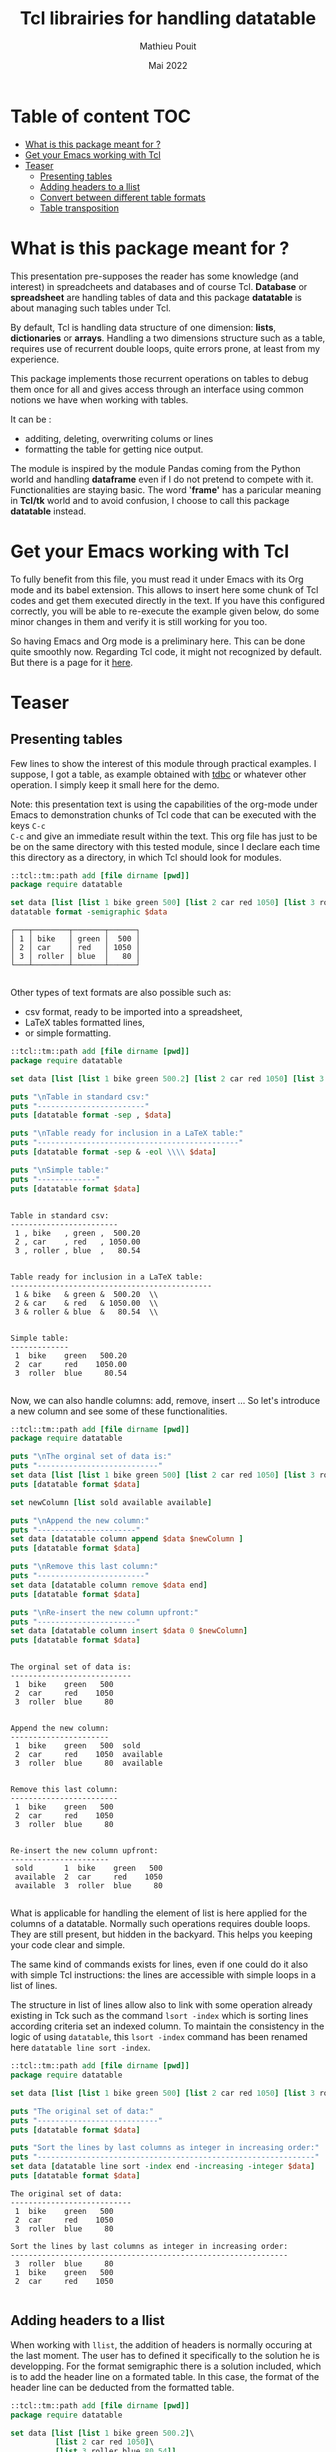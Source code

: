 # -*- coding: utf-8-unix; mode:org; mode: auto-fill; fill-column: 80; ispell-local-dictionary: "american"; -*-

#+TITLE:  Tcl librairies for handling datatable
#+DATE:   Mai 2022
#+AUTHOR: Mathieu Pouit
#+LANG: en

#+STARTUP: showall
#+STARTUP: hidestars
#+STARTUP: inlineimages
#+STARTUP: indent
#+PROPERTY: :var org-babel-tcl-command=tclsh

* Table of content                                                      :TOC:
- [[#what-is-this-package-meant-for-][What is this package meant for ?]]
- [[#get-your-emacs-working-with-tcl][Get your Emacs working with Tcl]]
- [[#teaser][Teaser]]
  - [[#presenting-tables][Presenting tables]]
  - [[#adding-headers-to-a-llist][Adding headers to a llist]]
  - [[#convert-between-different-table-formats][Convert between different table formats]]
  - [[#table-transposition][Table transposition]]

* What is this package meant for ?

This presentation pre-supposes the reader has some knowledge (and interest) in
spreadcheets and databases and of course Tcl. *Database* or *spreadsheet* are
handling tables of data and this package *datatable* is about managing such tables
under Tcl.

By default, Tcl is handling data structure of one dimension: *lists*, *dictionaries*
or *arrays*. Handling a two dimensions structure such as a table, requires use of 
recurrent double loops, quite errors prone, at least from my experience.

This package implements those recurrent operations on tables to debug them once
for all and gives access through an interface using common notions we have when
working with tables. 

It can be :
- additing, deleting, overwriting colums or lines
- formatting the table for getting nice output.

The module is inspired by the module Pandas coming from the Python world and
handling *dataframe* even if I do not pretend to compete with it. Functionalities
are staying basic. The word '*frame'* has a paricular meaning in *Tcl/tk* world and
to avoid confusion, I choose to call this package *datatable* instead.


* Get your Emacs working with Tcl

To fully benefit from this file, you must read it under Emacs with its Org mode
and its babel extension. This allows to insert here some chunk of Tcl codes
and get them executed directly in the text. If you have this configured correctly,
you will be able to re-execute the example given below, do some minor changes in
them and verify it is still working for you too.

So having Emacs and Org mode is a preliminary here. This can be done quite
smoothly now. Regarding Tcl code, it might not recognized by default. But there
is a page for it [[https://orgmode.org/worg/org-contrib/babel/languages/ob-doc-tcl.html][here]].


* Teaser

** Presenting tables

Few lines to show the interest of this module through practical examples. I
suppose, I got a table, as example obtained with [[https://github.com/tcltk/tdbc][tdbc]] or whatever other
operation. I simply keep it small here for the demo.

Note: this presentation text is using the capabilities of the org-mode under
Emacs to demonstration chunks of Tcl code that can be executed with the keys ~C-c
C-c~ and give an immediate result within the text. This org file has just to be
be on the same directory with this tested module, since I declare each time this
directory as a directory, in which Tcl should look for modules.


#+begin_src tcl :results value :exports both
::tcl::tm::path add [file dirname [pwd]]
package require datatable

set data [list [list 1 bike green 500] [list 2 car red 1050] [list 3 roller blue 80]]
datatable format -semigraphic $data
#+end_src

#+RESULTS:
: ┌───┬────────┬───────┬──────┐
: │ 1 │ bike   │ green │  500 │
: │ 2 │ car    │ red   │ 1050 │
: │ 3 │ roller │ blue  │   80 │
: └───┴────────┴───────┴──────┘
: 

 
Other types of text formats are also possible such as:
- csv format, ready to be imported into a spreadsheet,
- LaTeX tables formatted lines,
- or simple formatting.

#+begin_src tcl :results output :exports both
::tcl::tm::path add [file dirname [pwd]]
package require datatable

set data [list [list 1 bike green 500.2] [list 2 car red 1050] [list 3 roller blue 80.54]]

puts "\nTable in standard csv:"
puts "------------------------"
puts [datatable format -sep , $data]

puts "\nTable ready for inclusion in a LaTeX table:"
puts "---------------------------------------------"
puts [datatable format -sep & -eol \\\\ $data]

puts "\nSimple table:"
puts "-------------"
puts [datatable format $data]
#+end_src

#+RESULTS:
#+begin_example

Table in standard csv:
------------------------
 1 , bike   , green ,  500.20 
 2 , car    , red   , 1050.00 
 3 , roller , blue  ,   80.54 


Table ready for inclusion in a LaTeX table:
---------------------------------------------
 1 & bike   & green &  500.20  \\
 2 & car    & red   & 1050.00  \\
 3 & roller & blue  &   80.54  \\


Simple table:
-------------
 1  bike    green   500.20 
 2  car     red    1050.00 
 3  roller  blue     80.54 

#+end_example


Now, we can also handle columns: add, remove, insert ...
So let's introduce a new column and see some of these functionalities.

#+begin_src tcl :results output :exports both
::tcl::tm::path add [file dirname [pwd]]
package require datatable

puts "\nThe orginal set of data is:"
puts "---------------------------"
set data [list [list 1 bike green 500] [list 2 car red 1050] [list 3 roller blue 80]]
puts [datatable format $data]

set newColumn [list sold available available]

puts "\nAppend the new column:"
puts "----------------------"
set data [datatable column append $data $newColumn ]
puts [datatable format $data]

puts "\nRemove this last column:"
puts "------------------------"
set data [datatable column remove $data end]
puts [datatable format $data]

puts "\nRe-insert the new column upfront:"
puts "----------------------"
set data [datatable column insert $data 0 $newColumn]
puts [datatable format $data]

#+end_src

#+RESULTS:
#+begin_example

The orginal set of data is:
---------------------------
 1  bike    green   500 
 2  car     red    1050 
 3  roller  blue     80 


Append the new column:
----------------------
 1  bike    green   500  sold      
 2  car     red    1050  available 
 3  roller  blue     80  available 


Remove this last column:
------------------------
 1  bike    green   500 
 2  car     red    1050 
 3  roller  blue     80 


Re-insert the new column upfront:
----------------------
 sold       1  bike    green   500 
 available  2  car     red    1050 
 available  3  roller  blue     80 

#+end_example


What is applicable for handling the element of list is here applied for the
columns of a datatable. Normally such operations requires double loops. They are
still present, but hidden in the backyard. This helps you keeping your code
clear and simple.

The same kind of commands exists for lines, even if one could do it also with
simple Tcl instructions: the lines are accessible with simple loops in a list of
lines.


The structure in list of lines allow also to link with some operation already
existing in Tck such as the command ~lsort -index~ which is sorting lines
according criteria set an indexed column. To maintain the consistency in the
logic of using ~datatable~, this ~lsort -index~ command has been renamed here
~datatable line sort -index~.

#+begin_src tcl :results output :exports both
::tcl::tm::path add [file dirname [pwd]]
package require datatable

set data [list [list 1 bike green 500] [list 2 car red 1050] [list 3 roller blue 80]]

puts "The original set of data:"
puts "---------------------------"
puts [datatable format $data]

puts "Sort the lines by last columns as integer in increasing order:"
puts "--------------------------------------------------------------"
set data [datatable line sort -index end -increasing -integer $data]
puts [datatable format $data]
#+end_src

#+RESULTS:
#+begin_example
The original set of data:
---------------------------
 1  bike    green   500 
 2  car     red    1050 
 3  roller  blue     80 

Sort the lines by last columns as integer in increasing order:
--------------------------------------------------------------
 3  roller  blue     80 
 1  bike    green   500 
 2  car     red    1050 

#+end_example



** Adding headers to a llist

When working with ~llist~, the addition of headers is normally occuring at the
last moment. The user has to defined it specifically to the solution he is
developping. For the format semigraphic there is a solution included, which is
to add the header line on a formated table. In this case, the format of the
header line can be deducted from the formatted table.

#+begin_src tcl :results output :exports both
::tcl::tm::path add [file dirname [pwd]]
package require datatable

set data [list [list 1 bike green 500.2]\
	      [list 2 car red 1050]\
	      [list 3 roller blue 80.54]]
set headers [list index item color price]

puts "The original set of data with headers:"
puts "--------------------------------------"
set table [datatable format -semigraphic $data]
set table [datatable frame addHeader $table $headers]
puts $table
#+end_src

#+RESULTS:
#+begin_example
The original set of data with headers:
--------------------------------------
┌───┬────────┬───────┬─────────┐
│ ➩ │ item   │ color │ price   │
├───┼────────┼───────┼─────────┤
│ 1 │ bike   │ green │  500.20 │
│ 2 │ car    │ red   │ 1050.00 │
│ 3 │ roller │ blue  │   80.54 │
└───┴────────┴───────┴─────────┘

#+end_example


** Convert between different table formats

The module ~datatable~ represents table internally as list of lines, that we call
here lists of lists or llist to underline the Tcl structure used. But other
format are possible for table using Tcl dictionaries.

|--------+-----------------------------------------+------------------------|
| naming | description                             | file                   |
|--------+-----------------------------------------+------------------------|
| llist  | List of list, each line is a list       | datatable-1.0-llist.tm |
|--------+-----------------------------------------+------------------------|
| ldict  | list of dict, each line is a dictionary | datatable-1.0-ldict.tm |
|--------+-----------------------------------------+------------------------|
| dcol   | dictionary of columns                   | datatable-1.0-dcol.tm  |
|--------+-----------------------------------------+------------------------|

Dictionaries are introducing an additional information, which is the name for
each type of data. In a table as proposed in ~datatable~, this corresponds to
column headers. This type of formats implies many repetitions for large tables,
reason why there are not the default format in ~datatable~. 

There are six possibilities of conversions from or to llist with these other two
format using dictionaries.

|------------------+-------------------------+-------------------------|
| conversion       | datatable command       | defined in file         |
|------------------+-------------------------+-------------------------|
| llist to ldict   | ~datatable to ldict~      | datatable-1.0.tm        |
| llist from ldict | ~datatable from ldict~    | datatable-1.0.tm        |
| llist to dcol    | ~datatable to dcol~       | datatable-1.0.tm        |
| llist from dcol  | ~datatable from dcol~     | datatable-1.0.tm        |
| ldict to dcol    | ~datatable ldict to dcol~ | datatable-1.0-ldict.tcl |
| dcol to ldict    | ~datatable dcol to ldict~ | datatable-1.0-dcol      |
|------------------+-------------------------+-------------------------|

When one is converting a ~llist~ to a format using dictionaries, a list of headers
must be added to the ~llist~ to fully control the conversion.

#+begin_src tcl :results output :exports both
::tcl::tm::path add [file dirname [pwd]]
package require datatable

set data [list [list 1 bike green 500.2]\
	      [list 2 car red 1050]\
	      [list 3 roller blue 80.54]]
set headers [list index item color price]

set dictCol [datatable to dcol $data $headers]

puts "print the dictCol:"
puts "--------------------------------------"
set table [datatable dcol format -semigraphic $dictCol]
puts $table
#+end_src

#+RESULTS:
#+begin_example
print the dictCol:
--------------------------------------
┌───┬────────┬───────┬─────────┐
│ ➩ │ item   │ color │ price   │
├───┼────────┼───────┼─────────┤
│ 1 │ bike   │ green │  500.20 │
│ 2 │ car    │ red   │ 1050.00 │
│ 3 │ roller │ blue  │   80.54 │
└───┴────────┴───────┴─────────┘

#+end_example

There can be particular advantage of this transfer, as example here to get the
list of items available.

#+begin_src tcl :results output :exports both
::tcl::tm::path add [file dirname [pwd]]
package require datatable

set data [list [list 1 bike green 500.2]\
	      [list 2 car red 1050]\
	      [list 3 roller blue 80.54]]
set headers [list index item color price]

set dictCol [datatable to dcol $data $headers]

puts -nonewline "items available:"
set table [datatable line format -sep , -- [dict get $dictCol item]]
puts $table
#+end_src

#+RESULTS:
: items available: bike , car , roller 
: 



** Table transposition

Finally there is are also transposition features, which completes this set of
tables conversion commands.

#+begin_src tcl :results output :exports both
::tcl::tm::path add [file dirname [pwd]]
package require datatable

set data [list [list 1 bike green 500.2]\
	      [list 2 car red 1050]\
	      [list 3 roller blue 80.54]]

set tdata [datatable transpose $data]

puts [datatable format $tdata]
#+end_src

#+RESULTS:
:  1      2     3      
:  bike   car   roller 
:  green  red   blue   
:  500.2  1050  80.54  
: 


